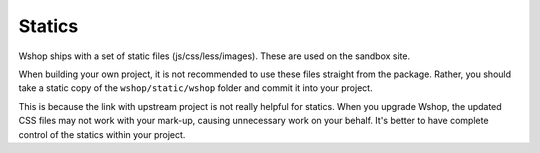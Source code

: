 =======
Statics
=======

Wshop ships with a set of static files (js/css/less/images).  These are used on
the sandbox site.  

When building your own project, it is not recommended to use these files
straight from the package.  Rather, you should take a static copy of the
``wshop/static/wshop`` folder and commit it into your project.  

This is because the link with upstream project is not really helpful for
statics.  When you upgrade Wshop, the updated CSS files may not work with your
mark-up, causing unnecessary work on your behalf.  It's better to have complete
control of the statics within your project.
